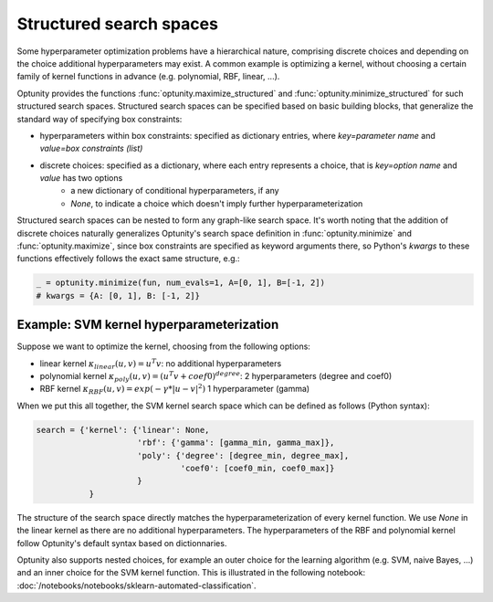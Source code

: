 ===================
Structured search spaces
===================

Some hyperparameter optimization problems have a hierarchical nature, comprising discrete choices and depending on the choice additional hyperparameters may exist.
A common example is optimizing a kernel, without choosing a certain family of kernel functions in advance (e.g. polynomial, RBF, linear, ...).

Optunity provides the functions :func:`optunity.maximize_structured` and :func:`optunity.minimize_structured` for such structured search spaces. 
Structured search spaces can be specified based on basic building blocks, that generalize the standard way of specifying box constraints:

* hyperparameters within box constraints: specified as dictionary entries, where `key=parameter name` and `value=box constraints (list)`
* discrete choices: specified as a dictionary, where each entry represents a choice, that is `key=option name` and `value` has two options
    - a new dictionary of conditional hyperparameters, if any
    - `None`, to indicate a choice which doesn't imply further hyperparameterization

Structured search spaces can be nested to form any graph-like search space. It's worth noting that the addition of discrete choices naturally generalizes Optunity's search space definition in :func:`optunity.minimize` and :func:`optunity.maximize`,
since box constraints are specified as keyword arguments there, so Python's `kwargs` to these functions effectively follows the exact same structure, e.g.:

.. code::

    _ = optunity.minimize(fun, num_evals=1, A=[0, 1], B=[-1, 2])
    # kwargs = {A: [0, 1], B: [-1, 2]}

Example: SVM kernel hyperparameterization
------------------------------------------

Suppose we want to optimize the kernel, choosing from the following options:

* linear kernel :math:`\kappa_{linear}(u, v) = u^T v`: no additional hyperparameters
* polynomial kernel :math:`\kappa_{poly}(u, v) = (u^T v + coef0)^{degree}`: 2 hyperparameters (degree and coef0)
* RBF kernel :math:`\kappa_{RBF}(u, v) = exp(-\gamma * |u-v|^2)` 1 hyperparameter (gamma)

When we put this all together, the SVM kernel search space which can be defined as follows (Python syntax):

.. code::

    search = {'kernel': {'linear': None,
                         'rbf': {'gamma': [gamma_min, gamma_max]},
                         'poly': {'degree': [degree_min, degree_max],
                                  'coef0': [coef0_min, coef0_max]}
                         }
               }

The structure of the search space directly matches the hyperparameterization of every kernel function. 
We use `None` in the linear kernel as there are no additional hyperparameters. The hyperparameters of the RBF and polynomial kernel follow
Optunity's default syntax based on dictionnaries.

Optunity also supports nested choices, for example an outer choice for the learning algorithm (e.g. SVM, naive Bayes, ...) and an inner choice for the SVM kernel function.
This is illustrated in the following notebook: :doc:`/notebooks/notebooks/sklearn-automated-classification`.

